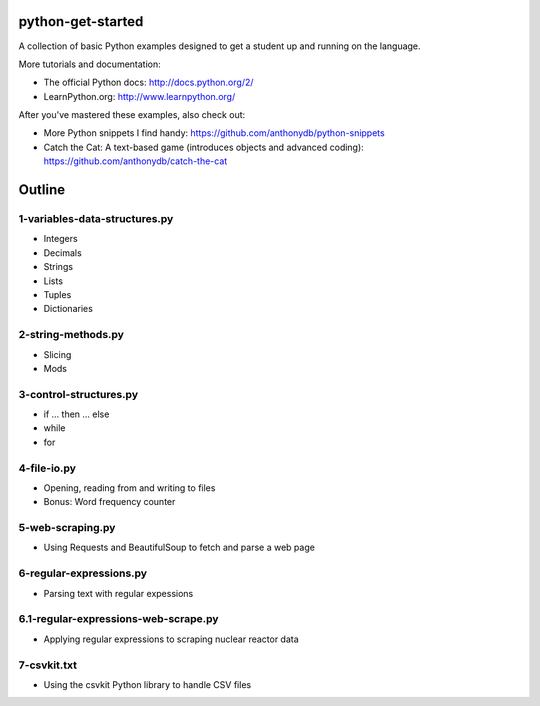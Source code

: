 python-get-started
==================

A collection of basic Python examples designed to get a student up and running on the language. 

More tutorials and documentation:

- The official Python docs: http://docs.python.org/2/

- LearnPython.org: http://www.learnpython.org/

After you've mastered these examples, also check out:

- More Python snippets I find handy: https://github.com/anthonydb/python-snippets

- Catch the Cat: A text-based game (introduces objects and advanced coding): https://github.com/anthonydb/catch-the-cat


Outline
=======

1-variables-data-structures.py
------------------------------

- Integers

- Decimals 

- Strings

- Lists

- Tuples

- Dictionaries


2-string-methods.py
-------------------

- Slicing

- Mods


3-control-structures.py
-----------------------

- if ... then ... else

- while

- for


4-file-io.py
------------

- Opening, reading from and writing to files

- Bonus: Word frequency counter


5-web-scraping.py
-----------------

- Using Requests and BeautifulSoup to fetch and parse a web page


6-regular-expressions.py
------------------------

- Parsing text with regular expessions


6.1-regular-expressions-web-scrape.py
-------------------------------------

- Applying regular expressions to scraping nuclear reactor data


7-csvkit.txt
------------

- Using the csvkit Python library to handle CSV files
